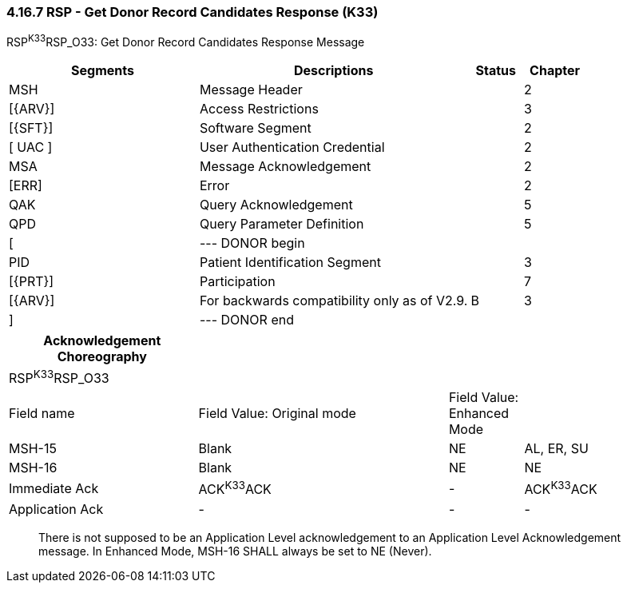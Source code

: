 === 4.16.7 RSP - Get Donor Record Candidates Response (K33)

RSP^K33^RSP_O33: Get Donor Record Candidates Response Message

[width="100%",cols="33%,47%,9%,11%",options="header",]
|===
|Segments |Descriptions |Status |Chapter
|MSH |Message Header | |2
|[\{ARV}] |Access Restrictions | |3
|[\{SFT}] |Software Segment | |2
|[ UAC ] |User Authentication Credential | |2
|MSA |Message Acknowledgement | |2
|[ERR] |Error | |2
|QAK |Query Acknowledgement | |5
|QPD |Query Parameter Definition | |5
|[ |--- DONOR begin | |
|PID |Patient Identification Segment | |3
|[\{PRT}] |Participation | |7
|[\{ARV}] |For backwards compatibility only as of V2.9. |B |3
|] |--- DONOR end | |
|===

[width="99%",cols="28%,37%,11%,24%",options="header",]
|===
|Acknowledgement Choreography | | |
|RSP^K33^RSP_O33 | | |
|Field name |Field Value: Original mode |Field Value: Enhanced Mode |
|MSH-15 |Blank |NE |AL, ER, SU
|MSH-16 |Blank |NE |NE
|Immediate Ack |ACK^K33^ACK |- |ACK^K33^ACK
|Application Ack |- |- |-
|===

____
There is not supposed to be an Application Level acknowledgement to an Application Level Acknowledgement message. In Enhanced Mode, MSH-16 SHALL always be set to NE (Never).
____

